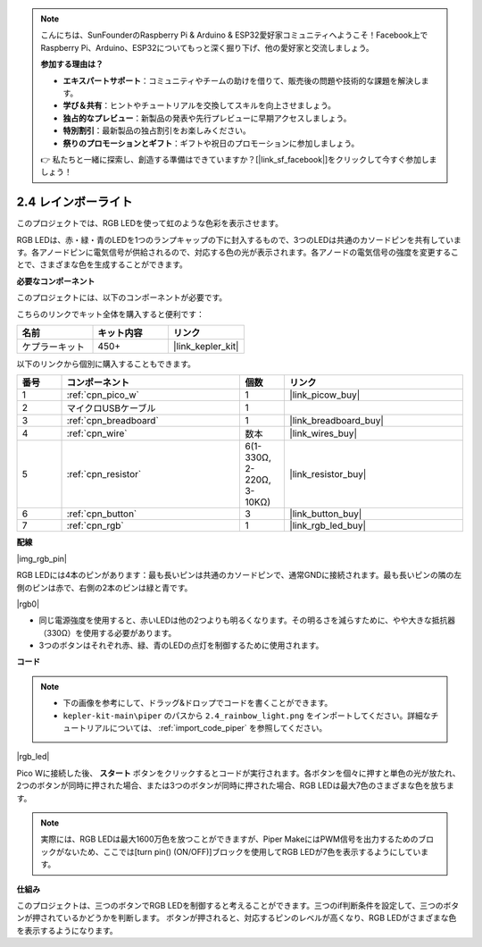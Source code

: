 .. note::

    こんにちは、SunFounderのRaspberry Pi & Arduino & ESP32愛好家コミュニティへようこそ！Facebook上でRaspberry Pi、Arduino、ESP32についてもっと深く掘り下げ、他の愛好家と交流しましょう。

    **参加する理由は？**

    - **エキスパートサポート**：コミュニティやチームの助けを借りて、販売後の問題や技術的な課題を解決します。
    - **学び＆共有**：ヒントやチュートリアルを交換してスキルを向上させましょう。
    - **独占的なプレビュー**：新製品の発表や先行プレビューに早期アクセスしましょう。
    - **特別割引**：最新製品の独占割引をお楽しみください。
    - **祭りのプロモーションとギフト**：ギフトや祝日のプロモーションに参加しましょう。

    👉 私たちと一緒に探索し、創造する準備はできていますか？[|link_sf_facebook|]をクリックして今すぐ参加しましょう！

.. _per_rainbow_light:

2.4 レインボーライト
======================

このプロジェクトでは、RGB LEDを使って虹のような色彩を表示させます。

RGB LEDは、赤・緑・青のLEDを1つのランプキャップの下に封入するもので、3つのLEDは共通のカソードピンを共有しています。各アノードピンに電気信号が供給されるので、対応する色の光が表示されます。各アノードの電気信号の強度を変更することで、さまざまな色を生成することができます。

**必要なコンポーネント**

このプロジェクトには、以下のコンポーネントが必要です。

こちらのリンクでキット全体を購入すると便利です：

.. list-table::
    :widths: 20 20 20
    :header-rows: 1

    *   - 名前
        - キット内容
        - リンク
    *   - ケプラーキット
        - 450+
        - |link_kepler_kit|

以下のリンクから個別に購入することもできます。

.. list-table::
    :widths: 5 20 5 20
    :header-rows: 1

    *   - 番号
        - コンポーネント
        - 個数
        - リンク
    *   - 1
        - :ref:`cpn_pico_w`
        - 1
        - |link_picow_buy|
    *   - 2
        - マイクロUSBケーブル
        - 1
        - 
    *   - 3
        - :ref:`cpn_breadboard`
        - 1
        - |link_breadboard_buy|
    *   - 4
        - :ref:`cpn_wire`
        - 数本
        - |link_wires_buy|
    *   - 5
        - :ref:`cpn_resistor`
        - 6(1-330Ω, 2-220Ω, 3-10KΩ)
        - |link_resistor_buy|
    *   - 6
        - :ref:`cpn_button`
        - 3
        - |link_button_buy|
    *   - 7
        - :ref:`cpn_rgb`
        - 1
        - |link_rgb_led_buy|

**配線**

|img_rgb_pin|

RGB LEDには4本のピンがあります：最も長いピンは共通のカソードピンで、通常GNDに接続されます。最も長いピンの隣の左側のピンは赤で、右側の2本のピンは緑と青です。

|rgb0|

* 同じ電源強度を使用すると、赤いLEDは他の2つよりも明るくなります。その明るさを減らすために、やや大きな抵抗器（330Ω）を使用する必要があります。
* 3つのボタンはそれぞれ赤、緑、青のLEDの点灯を制御するために使用されます。

**コード**

.. note::

    * 下の画像を参考にして、ドラッグ&ドロップでコードを書くことができます。
    * ``kepler-kit-main\piper`` のパスから ``2.4_rainbow_light.png`` をインポートしてください。詳細なチュートリアルについては、 :ref:`import_code_piper` を参照してください。

|rgb_led|

Pico Wに接続した後、 **スタート** ボタンをクリックするとコードが実行されます。各ボタンを個々に押すと単色の光が放たれ、2つのボタンが同時に押された場合、または3つのボタンが同時に押された場合、RGB LEDは最大7色のさまざまな色を放ちます。

.. note::
    実際には、RGB LEDは最大1600万色を放つことができますが、Piper MakeにはPWM信号を出力するためのブロックがないため、ここでは[turn pin() (ON/OFF)]ブロックを使用してRGB LEDが7色を表示するようにしています。

**仕組み**

このプロジェクトは、三つのボタンでRGB LEDを制御すると考えることができます。三つのif判断条件を設定して、三つのボタンが押されているかどうかを判断します。
ボタンが押されると、対応するピンのレベルが高くなり、RGB LEDがさまざまな色を表示するようになります。
